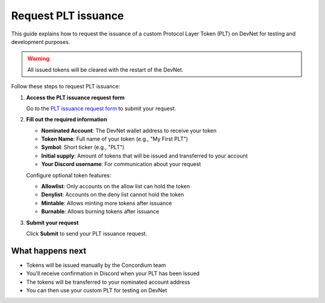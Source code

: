 .. _plt-request-plt:

Request PLT issuance
=====================

This guide explains how to request the issuance of a custom Protocol Layer Token (PLT) on DevNet for testing and development purposes.

.. warning::
   All issued tokens will be cleared with the restart of the DevNet.

Follow these steps to request PLT issuance:

1. **Access the PLT issuance request form**

   Go to the `PLT issuance request form <https://tally.so/r/w8WKGl>`_ to submit your request.

2. **Fill out the required information**

   - **Nominated Account**: The DevNet wallet address to receive your token
   - **Token Name**: Full name of your token (e.g., "My First PLT")
   - **Symbol**: Short ticker (e.g., "PLT")
   - **Initial supply**: Amount of tokens that will be issued and transferred to your account
   - **Your Discord username**: For communication about your request

   | Configure optional token features:

   - **Allowlist**: Only accounts on the allow list can hold the token
   - **Denylist**: Accounts on the deny list cannot hold the token
   - **Mintable**: Allows minting more tokens after issuance
   - **Burnable**: Allows burning tokens after issuance


3. **Submit your request**

   Click **Submit** to send your PLT issuance request.

What happens next
-----------------

- Tokens will be issued manually by the Concordium team
- You'll receive confirmation in Discord when your PLT has been issued
- The tokens will be transferred to your nominated account address
- You can then use your custom PLT for testing on DevNet
